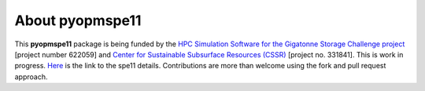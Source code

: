 ================
About pyopmspe11
================

.. image:: ./figs/about.png
    :scale: 65%

This **pyopmspe11** package is being funded by the `HPC Simulation Software for the Gigatonne Storage Challenge project <https://www.norceresearch.no/en/projects/hpc-simulation-software-for-the-gigatonne-storage-challenge>`_ 
[project number 622059] and `Center for Sustainable Subsurface Resources (CSSR) <https://cssr.no>`_ [project no. 331841].
This is work in progress. `Here <https://www.spe.org/en/csp/>`_ is the link to the spe11 details.
Contributions are more than welcome using the fork and pull request approach.